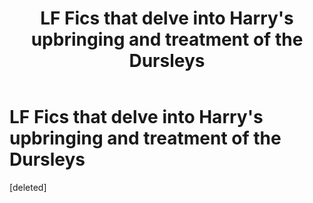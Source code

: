 #+TITLE: LF Fics that delve into Harry's upbringing and treatment of the Dursleys

* LF Fics that delve into Harry's upbringing and treatment of the Dursleys
:PROPERTIES:
:Score: 1
:DateUnix: 1544592809.0
:DateShort: 2018-Dec-12
:FlairText: Request
:END:
[deleted]

